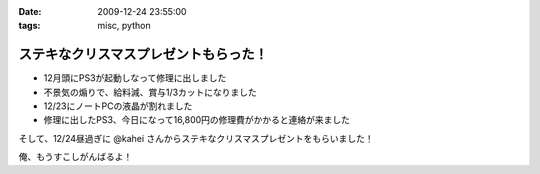 :date: 2009-12-24 23:55:00
:tags: misc, python

=================================================
ステキなクリスマスプレゼントもらった！
=================================================

* 12月頭にPS3が起動しなって修理に出しました
* 不景気の煽りで、給料減、賞与1/3カットになりました
* 12/23にノートPCの液晶が割れました
* 修理に出したPS3、今日になって16,800円の修理費がかかると連絡が来ました

そして、12/24昼過ぎに @kahei さんからステキなクリスマスプレゼントをもらいました！

俺、もうすこしがんばるよ！


.. :extend type: text/x-rst
.. :extend:

